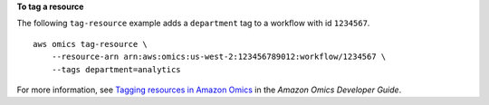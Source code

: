 **To tag a resource**

The following ``tag-resource`` example adds a ``department`` tag to a workflow with id ``1234567``. ::

    aws omics tag-resource \
        --resource-arn arn:aws:omics:us-west-2:123456789012:workflow/1234567 \
        --tags department=analytics

For more information, see `Tagging resources in Amazon Omics <https://docs.aws.amazon.com/omics/latest/dev/workflows.html>`__ in the *Amazon Omics Developer Guide*.
